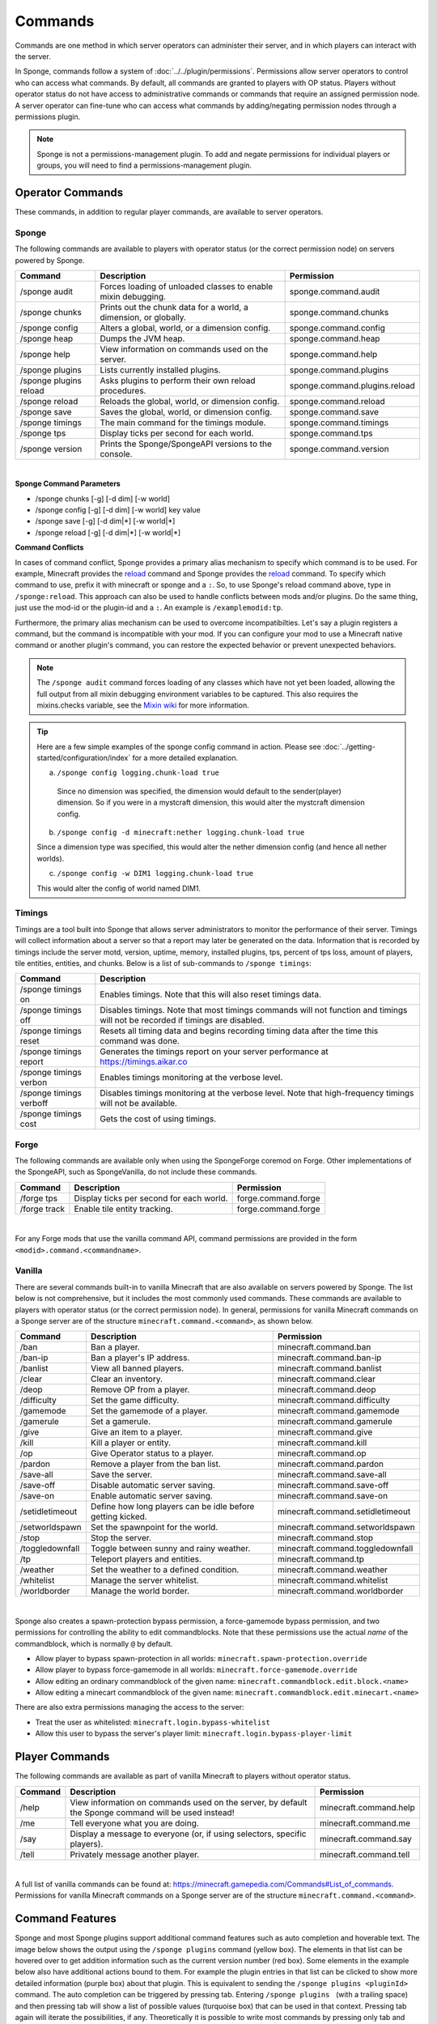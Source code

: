 ========
Commands
========

Commands are one method in which server operators can administer their server, and in which players can interact with
the server.

In Sponge, commands follow a system of :doc:`../../plugin/permissions`. Permissions allow server operators to control
who can access what commands. By default, all commands are granted to players with OP status. Players without operator
status do not have access to administrative commands or commands that require an assigned permission node. A server
operator can fine-tune who can access what commands by adding/negating permission nodes through a permissions plugin.

.. note::

    Sponge is not a permissions-management plugin. To add and negate permissions for individual players or groups, you
    will need to find a permissions-management plugin.

Operator Commands
=================

These commands, in addition to regular player commands, are available to server operators.

Sponge
~~~~~~

The following commands are available to players with operator status (or the correct permission node) on servers powered
by Sponge.

======================  ========================================  =============================
Command                 Description                               Permission
======================  ========================================  =============================
/sponge audit           Forces loading of unloaded classes to     sponge.command.audit
                        enable mixin debugging.
/sponge chunks          Prints out the chunk data for a world, a  sponge.command.chunks
                        dimension, or globally.
/sponge config          Alters a global, world, or a dimension    sponge.command.config
                        config.
/sponge heap            Dumps the JVM heap.                       sponge.command.heap
/sponge help            View information on commands used on the  sponge.command.help
                        server.
/sponge plugins         Lists currently installed plugins.        sponge.command.plugins
/sponge plugins reload  Asks plugins to perform their own reload  sponge.command.plugins.reload
                        procedures.
/sponge reload          Reloads the global, world, or dimension   sponge.command.reload
                        config.
/sponge save            Saves the global, world, or dimension     sponge.command.save
                        config.
/sponge timings         The main command for the timings module.  sponge.command.timings
/sponge tps             Display ticks per second for each world.  sponge.command.tps
/sponge version         Prints the Sponge/SpongeAPI versions to   sponge.command.version
                        the console.
======================  ========================================  =============================

|

**Sponge Command Parameters**

* /sponge chunks [-g] [-d dim] [-w world]
* /sponge config [-g] [-d dim] [-w world] key value
* /sponge save [-g] [-d dim|*] [-w world|*]
* /sponge reload [-g] [-d dim|*] [-w world|*]

**Command Conflicts**

In cases of command conflict, Sponge provides a primary alias mechanism to specify which command is to be used.  For 
example, Minecraft provides the `reload <https://minecraft.gamepedia.com/Commands#Summary_of_commands>`__ command and 
Sponge provides the `reload <https://docs.spongepowered.org/stable/en/server/spongineer/commands.html>`__ command. To 
specify which command to use, prefix it with minecraft or sponge and a ``:``. So, to use Sponge's reload command 
above, type in ``/sponge:reload``. This approach can also be used to handle conflicts between mods and/or plugins. Do the 
same thing, just use the mod-id or the plugin-id and a ``:``.  An example is ``/examplemodid:tp``.

Furthermore, the primary alias mechanism can be used to overcome incompatibilties. Let's say a plugin registers a 
command, but the command is incompatible with your mod. If you can configure your mod to use a Minecraft native 
command or another plugin's command, you can restore the expected behavior or prevent unexpected behaviors.

.. note::

    The ``/sponge audit`` command forces loading of any classes which have not yet been loaded, allowing the full output
    from all mixin debugging environment variables to be captured. This also requires the mixins.checks variable, see
    the `Mixin wiki <https://github.com/SpongePowered/Mixin/wiki/Mixin-Java-System-Properties>`__ for more information.

.. tip::

    Here are a few simple examples of the sponge config command in action. Please see
    :doc:`../getting-started/configuration/index` for a more detailed explanation.

    a. ``/sponge config logging.chunk-load true``

      Since no dimension was specified, the dimension would default to the sender(player) dimension. So if you were in a
      mystcraft dimension, this would alter the mystcraft dimension config.

    b. ``/sponge config -d minecraft:nether logging.chunk-load true``

    Since a dimension type was specified, this would alter the nether dimension config (and hence all nether worlds).

    c. ``/sponge config -w DIM1 logging.chunk-load true``

    This would alter the config of world named DIM1.

Timings
~~~~~~~

Timings are a tool built into Sponge that allows server administrators to monitor the performance of their server.
Timings will collect information about a server so that a report may later be generated on the data. Information that
is recorded by timings include the server motd, version, uptime, memory, installed plugins, tps, percent of tps loss,
amount of players, tile entities, entities, and chunks.
Below is a list of sub-commands to ``/sponge timings``:

========================  ========================================
Command                   Description
========================  ========================================
/sponge timings on        Enables timings. Note that this will
                          also reset timings data.
/sponge timings off       Disables timings. Note that most timings
                          commands will not function and timings
                          will not be recorded if timings are
                          disabled.
/sponge timings reset     Resets all timing data and begins
                          recording timing data after the time
                          this command was done.
/sponge timings report    Generates the timings report on your
                          server performance at
                          https://timings.aikar.co
/sponge timings verbon    Enables timings monitoring at the
                          verbose level.
/sponge timings verboff   Disables timings monitoring at the
                          verbose level. Note that high-frequency
                          timings will not be available.
/sponge timings cost      Gets the cost of using timings.
========================  ========================================

Forge
~~~~~

The following commands are available only when using the SpongeForge coremod on Forge. Other implementations of the
SpongeAPI, such as SpongeVanilla, do not include these commands.

====================  ========================================  ====================
Command               Description                               Permission
====================  ========================================  ====================
/forge tps            Display ticks per second for each world.  forge.command.forge
/forge track          Enable tile entity tracking.              forge.command.forge
====================  ========================================  ====================

|

For any Forge mods that use the vanilla command API, command permissions are provided in the form ``<modid>.command.<commandname>``.


Vanilla
~~~~~~~

There are several commands built-in to vanilla Minecraft that are also available on servers powered by Sponge. The list
below is not comprehensive, but it includes the most commonly used commands. These commands are available to players with
operator status (or the correct permission node). In general, permissions for vanilla Minecraft commands on a Sponge
server are of the structure ``minecraft.command.<command>``, as shown below.

====================  ========================================  ================================
Command               Description                               Permission
====================  ========================================  ================================
/ban                  Ban a player.                             minecraft.command.ban
/ban-ip               Ban a player's IP address.                minecraft.command.ban-ip
/banlist              View all banned players.                  minecraft.command.banlist
/clear                Clear an inventory.                       minecraft.command.clear
/deop                 Remove OP from a player.                  minecraft.command.deop
/difficulty           Set the game difficulty.                  minecraft.command.difficulty
/gamemode             Set the gamemode of a player.             minecraft.command.gamemode
/gamerule             Set a gamerule.                           minecraft.command.gamerule
/give                 Give an item to a player.                 minecraft.command.give
/kill                 Kill a player or entity.                  minecraft.command.kill
/op                   Give Operator status to a player.         minecraft.command.op
/pardon               Remove a player from the ban list.        minecraft.command.pardon
/save-all             Save the server.                          minecraft.command.save-all
/save-off             Disable automatic server saving.          minecraft.command.save-off
/save-on              Enable automatic server saving.           minecraft.command.save-on
/setidletimeout       Define how long players can be idle       minecraft.command.setidletimeout
                      before getting kicked.
/setworldspawn        Set the spawnpoint for the world.         minecraft.command.setworldspawn
/stop                 Stop the server.                          minecraft.command.stop
/toggledownfall       Toggle between sunny and rainy weather.   minecraft.command.toggledownfall
/tp                   Teleport players and entities.            minecraft.command.tp
/weather              Set the weather to a defined condition.   minecraft.command.weather
/whitelist            Manage the server whitelist.              minecraft.command.whitelist
/worldborder          Manage the world border.                  minecraft.command.worldborder
====================  ========================================  ================================

|

Sponge also creates a spawn-protection bypass permission, a force-gamemode bypass permission, and two permissions for 
controlling the ability to edit commandblocks. Note that these permissions use the actual *name* of the commandblock,
which is normally ``@`` by default. 

* Allow player to bypass spawn-protection in all worlds: ``minecraft.spawn-protection.override``
* Allow player to bypass force-gamemode in all worlds: ``minecraft.force-gamemode.override``
* Allow editing an ordinary commandblock of the given name: ``minecraft.commandblock.edit.block.<name>``
* Allow editing a minecart commandblock of the given name: ``minecraft.commandblock.edit.minecart.<name>``

There are also extra permissions managing the access to the server:

* Treat the user as whitelisted: ``minecraft.login.bypass-whitelist``
* Allow this user to bypass the server's player limit: ``minecraft.login.bypass-player-limit``


Player Commands
===============

The following commands are available as part of vanilla Minecraft to players without operator status.

====================  ========================================  ======================
Command               Description                               Permission
====================  ========================================  ======================
/help                 View information on commands used on the  minecraft.command.help
                      server, by default the Sponge command
                      will be used instead!
/me                   Tell everyone what you are doing.         minecraft.command.me
/say                  Display a message to everyone (or, if     minecraft.command.say
                      using selectors, specific players).
/tell                 Privately message another player.         minecraft.command.tell
====================  ========================================  ======================

|

A full list of vanilla commands can be found at: https://minecraft.gamepedia.com/Commands#List_of_commands. Permissions
for vanilla Minecraft commands on a Sponge server are of the structure ``minecraft.command.<command>``.

Command Features
================

Sponge and most Sponge plugins support additional command features such as auto completion and hoverable text. The image
below shows the output using the ``/sponge plugins`` command (yellow box). The elements in that list can be hovered over
to get addition information such as the current version number (red box). Some elements in the example below also have
additional actions bound to them. For example the plugin entries in that list can be clicked to show more detailed
information (purple box) about that plugin. This is equivalent to sending the ``/sponge plugins <pluginId>`` command.
The auto completion can be triggered by pressing tab. Entering ``/sponge plugins ﻿`` (with a trailing space) and then
pressing tab will show a list of possible values (turquoise box) that can be used in that context. Pressing tab again
will iterate the possibilities, if any. Theoretically it is possible to write most commands by pressing only tab and
space (and maybe the first letter of each segment).

.. image:: /images/command-features.png
    :align: center
    :alt: command features

.. tip::

    If you are a plugin author and you want to use hoverable text and text actions in your plugin, then head over to our
    :doc:`Text documentation </plugin/text/text>`.
